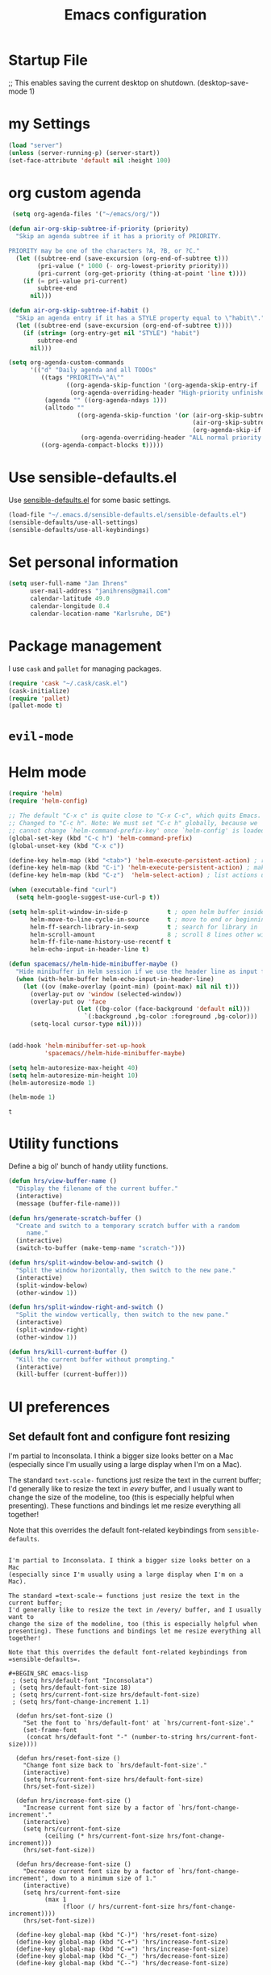 #+TITLE: Emacs configuration

* Startup File
;; This enables saving the current desktop on shutdown.
(desktop-save-mode 1)

* my Settings

#+BEGIN_SRC emacs-lisp
(load "server")
(unless (server-running-p) (server-start))
(set-face-attribute 'default nil :height 100)
#+END_SRC

#+RESULTS:
: ~/emacs/org/notes.org

* org custom agenda
#+BEGIN_SRC emacs-lisp
 (setq org-agenda-files '("~/emacs/org/"))

(defun air-org-skip-subtree-if-priority (priority)
  "Skip an agenda subtree if it has a priority of PRIORITY.

PRIORITY may be one of the characters ?A, ?B, or ?C."
  (let ((subtree-end (save-excursion (org-end-of-subtree t)))
        (pri-value (* 1000 (- org-lowest-priority priority)))
        (pri-current (org-get-priority (thing-at-point 'line t))))
    (if (= pri-value pri-current)
        subtree-end
      nil)))

(defun air-org-skip-subtree-if-habit ()
  "Skip an agenda entry if it has a STYLE property equal to \"habit\"."
  (let ((subtree-end (save-excursion (org-end-of-subtree t))))
    (if (string= (org-entry-get nil "STYLE") "habit")
        subtree-end
      nil)))

(setq org-agenda-custom-commands
      '(("d" "Daily agenda and all TODOs"
         ((tags "PRIORITY=\"A\""
                ((org-agenda-skip-function '(org-agenda-skip-entry-if 'todo 'done))
                 (org-agenda-overriding-header "High-priority unfinished tasks:")))
          (agenda "" ((org-agenda-ndays 1)))
          (alltodo ""
                   ((org-agenda-skip-function '(or (air-org-skip-subtree-if-habit)
                                                   (air-org-skip-subtree-if-priority ?A)
                                                   (org-agenda-skip-if nil '(scheduled deadline))))
                    (org-agenda-overriding-header "ALL normal priority tasks:"))))
         ((org-agenda-compact-blocks t)))))
#+END_SRC

#+RESULTS:
| d | Daily agenda and all TODOs | ((tags PRIORITY="A" ((org-agenda-skip-function (quote (org-agenda-skip-entry-if (quote todo) (quote done)))) (org-agenda-overriding-header High-priority unfinished tasks:))) (agenda  ((org-agenda-ndays 1))) (alltodo  ((org-agenda-skip-function (quote (or (air-org-skip-subtree-if-habit) (air-org-skip-subtree-if-priority 65) (org-agenda-skip-if nil (quote (scheduled deadline)))))) (org-agenda-overriding-header ALL normal priority tasks:)))) | ((org-agenda-compact-blocks t)) |

* Use sensible-defaults.el

Use [[https://github.com/hrs/sensible-defaults.el][sensible-defaults.el]] for some basic settings.

#+BEGIN_SRC emacs-lisp
  (load-file "~/.emacs.d/sensible-defaults.el/sensible-defaults.el")
  (sensible-defaults/use-all-settings)
  (sensible-defaults/use-all-keybindings)
#+END_SRC

* Set personal information

#+BEGIN_SRC emacs-lisp
  (setq user-full-name "Jan Ihrens"
        user-mail-address "janihrens@gmail.com"
        calendar-latitude 49.0
        calendar-longitude 8.4
        calendar-location-name "Karlsruhe, DE")
#+END_SRC

* Package management

I use =cask= and =pallet= for managing packages.

#+BEGIN_SRC emacs-lisp
  (require 'cask "~/.cask/cask.el")
  (cask-initialize)
  (require 'pallet)
  (pallet-mode t)
#+END_SRC

* =evil-mode=

# Use =evil=.

# #+BEGIN_SRC emacs-lisp
#   (evil-mode 1)
# #+END_SRC

# Enable =surround= everywhere.

# #+BEGIN_SRC emacs-lisp
#   (global-evil-surround-mode 1)
# #+END_SRC

# Bind =C-p= to fuzzy-finding files in the current project.

# #+BEGIN_SRC emacs-lisp
#   (define-key evil-normal-state-map (kbd "C-p") 'projectile-find-file)
# #+END_SRC

* Helm mode
 #+BEGIN_SRC emacs-lisp
(require 'helm)
(require 'helm-config)

;; The default "C-x c" is quite close to "C-x C-c", which quits Emacs.
;; Changed to "C-c h". Note: We must set "C-c h" globally, because we
;; cannot change `helm-command-prefix-key' once `helm-config' is loaded.
(global-set-key (kbd "C-c h") 'helm-command-prefix)
(global-unset-key (kbd "C-x c"))

(define-key helm-map (kbd "<tab>") 'helm-execute-persistent-action) ; rebind tab to run persistent action
(define-key helm-map (kbd "C-i") 'helm-execute-persistent-action) ; make TAB work in terminal
(define-key helm-map (kbd "C-z")  'helm-select-action) ; list actions using C-z

(when (executable-find "curl")
  (setq helm-google-suggest-use-curl-p t))

(setq helm-split-window-in-side-p           t ; open helm buffer inside current window, not occupy whole other window
      helm-move-to-line-cycle-in-source     t ; move to end or beginning of source when reaching top or bottom of source.
      helm-ff-search-library-in-sexp        t ; search for library in `require' and `declare-function' sexp.
      helm-scroll-amount                    8 ; scroll 8 lines other window using M-<next>/M-<prior>
      helm-ff-file-name-history-use-recentf t
      helm-echo-input-in-header-line t)

(defun spacemacs//helm-hide-minibuffer-maybe ()
  "Hide minibuffer in Helm session if we use the header line as input field."
  (when (with-helm-buffer helm-echo-input-in-header-line)
    (let ((ov (make-overlay (point-min) (point-max) nil nil t)))
      (overlay-put ov 'window (selected-window))
      (overlay-put ov 'face
                   (let ((bg-color (face-background 'default nil)))
                     `(:background ,bg-color :foreground ,bg-color)))
      (setq-local cursor-type nil))))


(add-hook 'helm-minibuffer-set-up-hook
          'spacemacs//helm-hide-minibuffer-maybe)

(setq helm-autoresize-max-height 40)
(setq helm-autoresize-min-height 10)
(helm-autoresize-mode 1)

(helm-mode 1)

#+END_SRC

 #+RESULTS:
 : t

* Utility functions

Define a big ol' bunch of handy utility functions.

#+BEGIN_SRC emacs-lisp
  (defun hrs/view-buffer-name ()
    "Display the filename of the current buffer."
    (interactive)
    (message (buffer-file-name)))

  (defun hrs/generate-scratch-buffer ()
    "Create and switch to a temporary scratch buffer with a random
       name."
    (interactive)
    (switch-to-buffer (make-temp-name "scratch-")))

  (defun hrs/split-window-below-and-switch ()
    "Split the window horizontally, then switch to the new pane."
    (interactive)
    (split-window-below)
    (other-window 1))

  (defun hrs/split-window-right-and-switch ()
    "Split the window vertically, then switch to the new pane."
    (interactive)
    (split-window-right)
    (other-window 1))

  (defun hrs/kill-current-buffer ()
    "Kill the current buffer without prompting."
    (interactive)
    (kill-buffer (current-buffer)))
#+END_SRC

#+RESULTS:
: hrs/kill-current-buffer

* UI preferences
** Set default font and configure font resizing

I'm partial to Inconsolata. I think a bigger size looks better on a Mac
(especially since I'm usually using a large display when I'm on a Mac).

The standard =text-scale-= functions just resize the text in the current buffer;
I'd generally like to resize the text in /every/ buffer, and I usually want to
change the size of the modeline, too (this is especially helpful when
presenting). These functions and bindings let me resize everything all together!

Note that this overrides the default font-related keybindings from
=sensible-defaults=.

#+BEGIN_SRC emacs-lisp** Set default font and configure font resizing

I'm partial to Inconsolata. I think a bigger size looks better on a Mac
(especially since I'm usually using a large display when I'm on a Mac).

The standard =text-scale-= functions just resize the text in the current buffer;
I'd generally like to resize the text in /every/ buffer, and I usually want to
change the size of the modeline, too (this is especially helpful when
presenting). These functions and bindings let me resize everything all together!

Note that this overrides the default font-related keybindings from
=sensible-defaults=.

#+BEGIN_SRC emacs-lisp
 ; (setq hrs/default-font "Inconsolata")
 ; (setq hrs/default-font-size 18)
 ; (setq hrs/current-font-size hrs/default-font-size)
 ; (setq hrs/font-change-increment 1.1)

  (defun hrs/set-font-size ()
    "Set the font to `hrs/default-font' at `hrs/current-font-size'."
    (set-frame-font
     (concat hrs/default-font "-" (number-to-string hrs/current-font-size))))

  (defun hrs/reset-font-size ()
    "Change font size back to `hrs/default-font-size'."
    (interactive)
    (setq hrs/current-font-size hrs/default-font-size)
    (hrs/set-font-size))

  (defun hrs/increase-font-size ()
    "Increase current font size by a factor of `hrs/font-change-increment'."
    (interactive)
    (setq hrs/current-font-size
          (ceiling (* hrs/current-font-size hrs/font-change-increment)))
    (hrs/set-font-size))

  (defun hrs/decrease-font-size ()
    "Decrease current font size by a factor of `hrs/font-change-increment', down to a minimum size of 1."
    (interactive)
    (setq hrs/current-font-size
          (max 1
               (floor (/ hrs/current-font-size hrs/font-change-increment))))
    (hrs/set-font-size))

  (define-key global-map (kbd "C-)") 'hrs/reset-font-size)
  (define-key global-map (kbd "C-+") 'hrs/increase-font-size)
  (define-key global-map (kbd "C-=") 'hrs/increase-font-size)
  (define-key global-map (kbd "C-_") 'hrs/decrease-font-size)
  (define-key global-map (kbd "C--") 'hrs/decrease-font-size)
#+END_SRC

#+RESULTS:
: hrs/decrease-font-size

** Disable window chrome

   I don't usually use the menu or scroll bar, and they take up useful space.

#+BEGIN_SRC emacs-lisp
  (tool-bar-mode -1)
  (menu-bar-mode t)
  (when window-system
     (scroll-bar-mode -1))
#+END_SRC

#+RESULTS:

** Theme
#+BEGIN_SRC emacs-lisp
  (load-theme 'wombat t)
#+END_SRC

#+RESULTS:
: t

** use powerline
   #+BEGIN_SRC emacs-lisp
     (powerline-default-theme)
   #+END_SRC

** Highlight the current line

=global-hl-line-mode= softly highlights the background color of the line
containing point. It makes it a bit easier to find point, and it's useful when
pairing or presenting code.

#+BEGIN_SRC emacs-lisp
  (when window-system
     (global-hl-line-mode 1)
     (set-face-background 'hl-line "#330")
     (set-face-underline-p 'hl-line nil))
#+END_SRC

#+RESULTS:

** Hide certain modes from the modeline

I'd rather have only a few necessary mode identifiers on my modeline. This
either hides or "renames" a variety of major or minor modes using the =diminish=
package.

#+BEGIN_SRC emacs-lisp
  (defmacro diminish-minor-mode (filename mode &optional abbrev)
    `(eval-after-load (symbol-name ,filename)
       '(diminish ,mode ,abbrev)))

  (defmacro diminish-major-mode (mode-hook abbrev)
    `(add-hook ,mode-hook
               (lambda () (setq mode-name ,abbrev))))

  (diminish-minor-mode 'abbrev 'abbrev-mode)
  (diminish-minor-mode 'company 'company-mode)
  (diminish-minor-mode 'eldoc 'eldoc-mode)
  (diminish-minor-mode 'flycheck 'flycheck-mode)
  (diminish-minor-mode 'flyspell 'flyspell-mode)
  (diminish-minor-mode 'global-whitespace 'global-whitespace-mode)
  (diminish-minor-mode 'projectile 'projectile-mode)
  (diminish-minor-mode 'ruby-end 'ruby-end-mode)
  (diminish-minor-mode 'subword 'subword-mode)
  (diminish-minor-mode 'undo-tree 'undo-tree-mode)
  (diminish-minor-mode 'yard-mode 'yard-mode)
  (diminish-minor-mode 'yasnippet 'yas-minor-mode)
  (diminish-minor-mode 'wrap-region 'wrap-region-mode)

  (diminish-minor-mode 'paredit 'paredit-mode " π")

  (diminish-major-mode 'emacs-lisp-mode-hook "el")
  (diminish-major-mode 'haskell-mode-hook "λ=")
  (diminish-major-mode 'lisp-interaction-mode-hook "λ")
  (diminish-major-mode 'python-mode-hook "Py")
#+END_SRC
* Publishing and task management with Org-mode
** Display preferences



#+END_SRC

I like to see an outline of pretty bullets instead of a list of asterisks.

#+BEGIN_SRC emacs-lisp
  (add-hook 'org-mode-hook
            (lambda ()
              (org-bullets-mode t)))

  (setq org-hide-leading-stars t)
#+END_SRC

I like seeing a little downward-pointing arrow instead of the usual ellipsis
(=...=) that org displays when there's stuff under a header.

#+BEGIN_SRC emacs-lisp
  (setq org-ellipsis "⤵")
#+END_SRC

Use syntax highlighting in source blocks while editing.

#+BEGIN_SRC emacs-lisp
  (setq org-src-fontify-natively t)
#+END_SRC

Make TAB act as if it were issued in a buffer of the language's major mode.

#+BEGIN_SRC emacs-lisp
  (setq org-src-tab-acts-natively t)
#+END_SRC

When editing a code snippet, use the current window rather than popping open a
new one (which shows the same information).

#+BEGIN_SRC emacs-lisp
  (setq org-src-window-setup 'current-window)
#+END_SRC

** Task management

Hitting =C-c C-x C-s= will mark a todo as done and move it to an appropriate
place in the archive.

#+BEGIN_SRC emacs-lisp
  (defun mark-done-and-archive ()
    "Mark the state of an org-mode item as DONE and archive it."
    (interactive)
    (org-todo 'done)
    (org-archive-subtree))


#+END_SRC

#+RESULTS:
: mark-done-and-archive

Record the time that a todo was archived.

#+BEGIN_SRC emacs-lisp
  (setq org-log-done 'time)
#+END_SRC

Follow links via Return

#+BEGIN_SRC emacs-lisp
  (setq org-return-follows-link t)
#+END_SRC


* Projectile

#+BEGIN_SRC emacs-lisp
(setq projectile-keymap-prefix (kbd "C-c p"))
(projectile-mode 1)
(add-to-list 'projectile-other-file-alist '("cpp" "hh"))
(add-to-list 'projectile-other-file-alist '("hh" "h"))
#+END_SRC

** Exporting

**** Exporting to PDF

I want to produce PDFs with syntax highlighting in the code. The best way to do
that seems to be with the =minted= package, but that package shells out to
=pygments= to do the actual work. =pdflatex= usually disallows shell commands;
this enables that.

#+BEGIN_SRC emacs-lisp
  (setq org-latex-pdf-process
        '("pdflatex -shell-escape -interaction nonstopmode -output-directory %o %f"
          "pdflatex -shell-escape -interaction nonstopmode -output-directory %o %f"
          "pdflatex -shell-escape -interaction nonstopmode -output-directory %o %f"))
#+END_SRC

** TeX configuration

I rarely write LaTeX directly any more, but I often export through it with
org-mode, so I'm keeping them together.

Automatically parse the file after loading it.

#+BEGIN_SRC emacs-lisp
  (setq TeX-parse-self t)
#+END_SRC

Always use =pdflatex= when compiling LaTeX documents. I don't really have any
use for DVIs.

#+BEGIN_SRC emacs-lisp
  (setq TeX-PDF-mode t)
#+END_SRC

Enable a minor mode for dealing with math (it adds a few useful keybindings),
and always treat the current file as the "main" file. That's intentional, since
I'm usually actually in an org document.

#+BEGIN_SRC emacs-lisp
  (add-hook 'LaTeX-mode-hook
            (lambda ()
              (LaTeX-math-mode)
              (setq TeX-master t)))
#+END_SRC

* Editing settings
** Always kill current buffer

Assume that I always want to kill the current buffer when hitting =C-x k=.

#+BEGIN_SRC emacs-lisp
  (global-set-key (kbd "C-x k") 'hrs/kill-current-buffer)
#+END_SRC

#+RESULTS:
: hrs/kill-current-buffer

** Switch windows when splitting

When splitting a window, I invariably want to switch to the new window. This
makes that automatic.

#+BEGIN_SRC emacs-lisp
  (global-set-key (kbd "C-x 2") 'hrs/split-window-below-and-switch)
  (global-set-key (kbd "C-x 3") 'hrs/split-window-right-and-switch)
#+END_SRC

#+RESULTS:
: hrs/split-window-right-and-switch


* Keybindings

Bind a few handy keys.

#+BEGIN_SRC emacs-lisp
    (define-key global-map "\C-cl" 'org-store-link)
    (define-key global-map "\C-ca" 'org-agenda)
    (define-key global-map "\C-cc" 'org-capture)
  (define-key global-map "\C-c \C-x \C-s" 'mark-done-and-archive)
#+END_SRC

#+RESULTS:
: mark-done-and-archive


#+BEGIN_SRC emacs-lisp
              (setq org-special-ctrl-a/e t)
        (global-set-key (kbd "M-y") 'helm-show-kill-ring)
          (global-set-key (kbd "M-x") 'helm-M-x)
      (global-set-key (kbd "C-x b") 'helm-mini)
    (global-set-key (kbd "C-x C-f") 'helm-find-files)
    (global-set-key (kbd "M-s o") 'helm-occur)
              (global-set-key (kbd "C-w") 'backward-kill-word)
              (global-set-key (kbd "C-x C-k") 'kill-region)
              (global-set-key (kbd "C-,") 'hippie-expand)
              (global-set-key (kbd "M-o") 'other-window)
              (global-set-key (kbd "M-p") 'other-frame)
              (global-set-key (kbd "M-#") 'sort-lines)
              (global-set-key (kbd "C-c s") 'multi-term)
              (global-set-key (kbd "C-S-c C-S-c") 'mc/edit-lines)
              (global-set-key (kbd "C-:") 'mc/mark-next-like-this)
              (global-set-key (kbd "C-;") 'mc/mark-previous-like-this)
  (global-set-key (kbd "C-_") 'undo) ;; need this to undo the setting from sensible defaults
              (global-set-key (kbd "C-S-c C-<") 'mc/mark-all-like-this)
              (global-set-key (kbd "C-.") 'er/expand-region)
              (global-set-key (kbd "<f5>") 'occur)
              (global-set-key (kbd "<f6>") 'flyspell-mode)
              (global-set-key (kbd "<f8>") 'helm-imenu-anywhere)
              (global-set-key (kbd "C-x C-b") 'helm-buffers-list)
              (global-set-key (kbd "C-b") 'helm-buffers-list)

            (global-set-key [(f9)] 'buffer-stack-bury)
            (global-set-key [(control f9)] 'buffer-stack-bury-and-kill)
            (global-set-key [(f10)] 'buffer-stack-up)
            (global-set-key [(f11)] 'buffer-stack-down)
            (global-set-key [(f12)] 'buffer-stack-track)
            (global-set-key [(control f12)] 'buffer-stack-untrack)

              (setq py-python-command "python3")
#+END_SRC

#+RESULTS:
=python3
==python3
==python3
==python3
==python3
==python3
==python3
==python3
==python3
==python3
==python3
==python3
==python3
==python3
=* additions

#+BEGIN_SRC emacs-lisp
  (add-hook 'after-init-hook #'global-flycheck-mode)
#+END_SRC

#+RESULTS:
* Compiling
kill the comilation window when there were no errors
#+BEGIN_SRC emacs-lisp
; from enberg on #emacs
(setq compilation-finish-function
  (lambda (buf str)
    (if (null (string-match ".*exited abnormally.*" str))
        ;;no errors, make the compilation window go away in a few seconds
        (progn
          (run-at-time
           "2 sec" nil 'delete-windows-on
           (get-buffer-create "*compilation*"))
          (message "No Compilation Errors!")))))
#+END_SRC

#+RESULTS:
| lambda | (buf str) | (if (null (string-match .*exited abnormally.* str)) (progn (run-at-time 2 sec nil (quote delete-windows-on) (get-buffer-create *compilation*)) (message No Compilation Errors!))) |

* C++ things
  stuff from [[https://github.com/byuksel][byuksel]]s emacs as a C/C++ Tutorial
  #+BEGIN_SRC emacs-lisp
    ; start package.el with emacs
    (require 'package)
    ; add MELPA to repository list
    (add-to-list 'package-archives '("melpa" . "http://melpa.milkbox.net/packages/"))
    ; initialize package.el
    (package-initialize)
    ; start auto-complete with emacs
    (require 'auto-complete)
    ; do default config for auto-complete
    (require 'auto-complete-config)
    (ac-config-default)
    ; start yasnippet with emacs
    (require 'yasnippet)
    (yas-global-mode 1)
    ; let's define a function which initializes auto-complete-c-headers and gets called for c/c++ hooks
    (defun my:ac-c-header-init ()
      (require 'auto-complete-c-headers)
      (add-to-list 'ac-sources 'ac-source-c-headers)
    )
    ; now let's call this function from c/c++ hooks
    (add-hook 'c++-mode-hook 'my:ac-c-header-init)
    (add-hook 'c-mode-hook 'my:ac-c-header-init)

    ; Fix iedit bug in Mac
    (define-key global-map (kbd "C-c ;") 'iedit-mode)

    ; start flymake-google-cpplint-load
    ; let's define a function for flymake initialization
    (defun my:flymake-google-init ()
      (require 'flymake-google-cpplint)
      (custom-set-variables
       '(flymake-google-cpplint-command "/usr/local/bin/cpplint")
      )
      (flymake-google-cpplint-load)
    )
    (add-hook 'c-mode-hook 'my:flymake-google-init)
    (add-hook 'c++-mode-hook 'my:flymake-google-init)

    ; start google-c-style with emacs
    (require 'google-c-style)
    (add-hook 'c-mode-common-hook 'google-set-c-style)
    (add-hook 'c-mode-common-hook 'google-make-newline-indent)

    ; turn on Semantic
    (semantic-mode 1)
    ; let's define a function which adds semantic as a suggestion backend to auto complete
    ; and hook this function to c-mode-common-hook
    (defun my:add-semantic-to-autocomplete()
      (add-to-list 'ac-sources 'ac-source-semantic)
    )
    (add-hook 'c-mode-common-hook 'my:add-semantic-to-autocomplete)
    ; turn on ede mode
    (global-ede-mode 1)
    ; create a project for our program.
    ; (ede-cpp-root-project "my project" :file "~/olb-1.0r0/examples/cylinder2d/cylinder2d.cpp"
    ;                       :include-path '("/../../src"))
    ; you can use system-include-path for setting up the system header file locations.
    ; turn on automatic reparsing of open buffers in semantic
    (global-semantic-idle-scheduler-mode 1)
  #+END_SRC


 #+BEGIN_SRC emacs-lisp
 (defun unfill-paragraph (&optional region)
      "Takes a multi-line paragraph and makes it into a single line of text."
      (interactive (progn (barf-if-buffer-read-only) '(t)))
      (let ((fill-column (point-max))
            ;; This would override `fill-column' if it's an integer.
            (emacs-lisp-docstring-fill-column t))
        (fill-paragraph nil region)))
 #+END_SRC

 #+BEGIN_SRC emacs-lisp
(define-key global-map "\M-Q" 'unfill-paragraph)
 #+END_SRC
* Guide Key
#+BEGIN_SRC emacs-lisp
  (require 'guide-key)
  (setq guide-key/guide-key-sequence t)
  (setq guide-key/popup-window-position 'top)
  (guide-key-mode 1)
#+END_SRC

#+RESULTS:
: t
